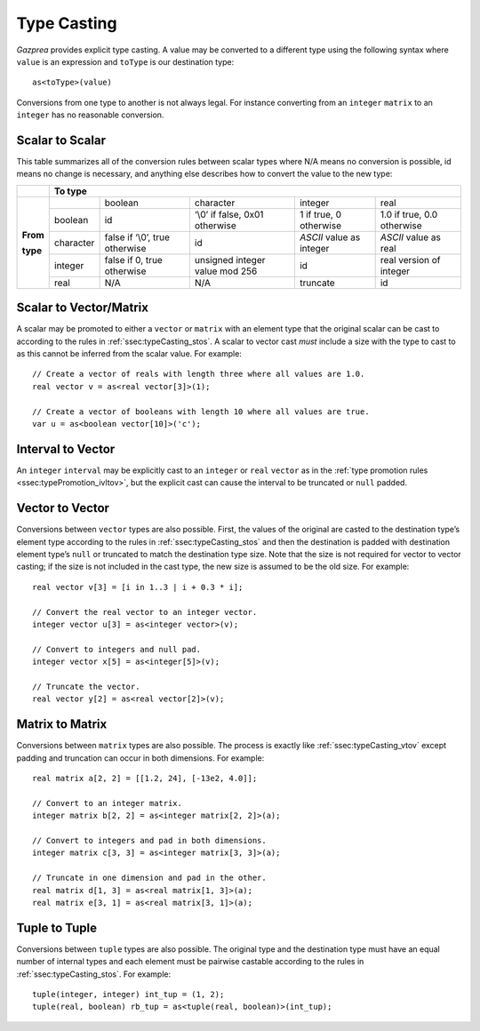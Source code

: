 .. _sec:typeCasting:

Type Casting
============

*Gazprea* provides explicit type casting. A value may be converted to a
different type using the following syntax where ``value`` is an
expression and ``toType`` is our destination type:

::

     as<toType>(value)

Conversions from one type to another is not always legal. For instance
converting from an ``integer`` ``matrix`` to an ``integer`` has no
reasonable conversion.

.. _ssec:typeCasting_stos:

Scalar to Scalar
----------------

This table summarizes all of the conversion rules between scalar types
where N/A means no conversion is possible, id means no change is
necessary, and anything else describes how to convert the value to the
new type:

+----------+-----------+--------------------------------+--------------------------------+--------------------------+----------------------------+
|          |                                                          **To type**                                                                |
+----------+-----------+--------------------------------+--------------------------------+--------------------------+----------------------------+
|          |           | boolean                        | character                      | integer                  | real                       |
+          +-----------+--------------------------------+--------------------------------+--------------------------+----------------------------+
|          | boolean   | id                             | ‘\\0’ if false, 0x01 otherwise | 1 if true, 0 otherwise   | 1.0 if true, 0.0 otherwise |
+          +-----------+--------------------------------+--------------------------------+--------------------------+----------------------------+
| **From** | character | false if ‘\\0’, true otherwise | id                             | *ASCII* value as integer | *ASCII* value as real      |
+          +-----------+--------------------------------+--------------------------------+--------------------------+----------------------------+
| **type** | integer   | false if 0, true otherwise     | unsigned integer value mod 256 | id                       |  real version of integer   |
+          +-----------+--------------------------------+--------------------------------+--------------------------+----------------------------+
|          | real      | N/A                            | N/A                            | truncate                 |  id                        |
+----------+-----------+--------------------------------+--------------------------------+--------------------------+----------------------------+

.. _ssec:typeCasting_stovm:

Scalar to Vector/Matrix
-----------------------

A scalar may be promoted to either a ``vector`` or ``matrix`` with an element type that the
original scalar can be cast to according to the rules in :ref:`ssec:typeCasting_stos`. A scalar to
vector cast *must* include a size with the type to cast to as this
cannot be inferred from the scalar value. For example:

::

     // Create a vector of reals with length three where all values are 1.0.
     real vector v = as<real vector[3]>(1);

     // Create a vector of booleans with length 10 where all values are true.
     var u = as<boolean vector[10]>('c');

.. _ssec:typeCasting_itov:

Interval to Vector
------------------

An ``integer`` ``interval`` may be explicitly cast to an ``integer`` or
``real`` ``vector`` as in the :ref:`type promotion rules <ssec:typePromotion_ivltov>`, but the explicit cast can cause the
interval to be truncated or ``null`` padded.

.. _ssec:typeCasting_vtov:

Vector to Vector
----------------

Conversions between ``vector`` types are also possible. First, the
values of the original are casted to the destination type’s element type
according to the rules in :ref:`ssec:typeCasting_stos` and then the destination is padded with
destination element type’s ``null`` or truncated to match the
destination type size. Note that the size is not required for vector to
vector casting; if the size is not included in the cast type, the new
size is assumed to be the old size. For example:

::

     real vector v[3] = [i in 1..3 | i + 0.3 * i];

     // Convert the real vector to an integer vector.
     integer vector u[3] = as<integer vector>(v);

     // Convert to integers and null pad.
     integer vector x[5] = as<integer[5]>(v);

     // Truncate the vector.
     real vector y[2] = as<real vector[2]>(v);

.. _ssec:typeCasting_mtom:

Matrix to Matrix
----------------

Conversions between ``matrix`` types are also possible. The process is
exactly like :ref:`ssec:typeCasting_vtov` except padding and truncation can occur in both dimensions.
For example:

::

     real matrix a[2, 2] = [[1.2, 24], [-13e2, 4.0]];

     // Convert to an integer matrix.
     integer matrix b[2, 2] = as<integer matrix[2, 2]>(a);

     // Convert to integers and pad in both dimensions.
     integer matrix c[3, 3] = as<integer matrix[3, 3]>(a);

     // Truncate in one dimension and pad in the other.
     real matrix d[1, 3] = as<real matrix[1, 3]>(a);
     real matrix e[3, 1] = as<real matrix[3, 1]>(a);

.. _ssec:typeCasting_ttot:

Tuple to Tuple
--------------

Conversions between ``tuple`` types are also possible. The original type
and the destination type must have an equal number of internal types and
each element must be pairwise castable according to the rules in :ref:`ssec:typeCasting_stos`. For
example:

::

     tuple(integer, integer) int_tup = (1, 2);
     tuple(real, boolean) rb_tup = as<tuple(real, boolean)>(int_tup);
